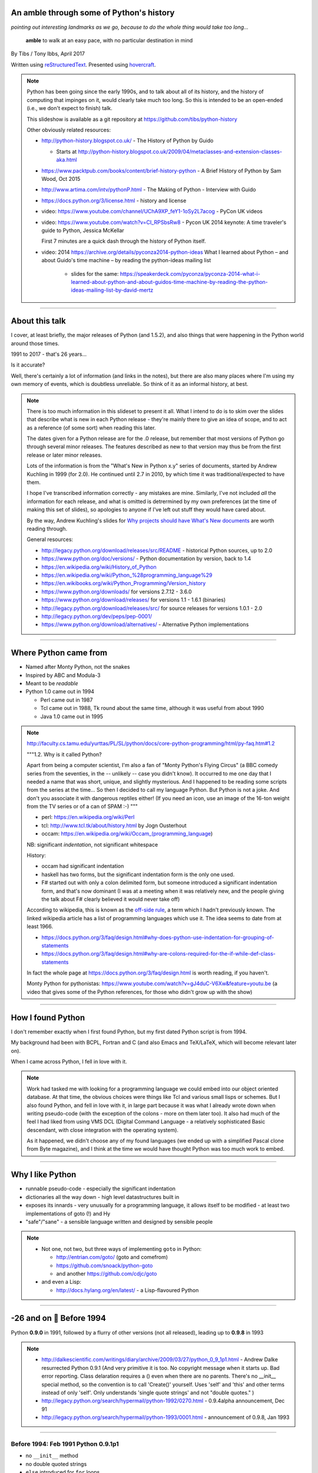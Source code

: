 .. title: An amble through the history of Python

An amble through some of Python's history
=========================================

*pointing out interesting landmarks as we go, because to do the whole thing
would take too long...*

  **amble** to walk at an easy pace, with no particular destination in mind

By Tibs / Tony Ibbs, April 2017

Written using reStructuredText_.  Presented using hovercraft_.

.. _reStructuredText: http://docutils.sourceforge.net/docs/ref/rst/restructuredtext.html
.. _hovercraft: https://github.com/regebro/hovercraft

.. note::

  Python has been going since the early 1990s, and to talk about all
  of its history, and the history of computing that impinges on it, would
  clearly take much too long. So this is intended to be an open-ended (i.e.,
  we don't expect to finish) talk.

  This slideshow is available as a git repository at
  https://github.com/tibs/python-history 

  Other obviously related resources:

  * http://python-history.blogspot.co.uk/ - The History of Python by Guido

    * Starts at http://python-history.blogspot.co.uk/2009/04/metaclasses-and-extension-classes-aka.html

  * https://www.packtpub.com/books/content/brief-history-python - A Brief
    History of Python by Sam Wood, Oct 2015
  * http://www.artima.com/intv/pythonP.html - The Making of Python - Interview
    with Guido
  * https://docs.python.org/3/license.html - history and license

  * video: https://www.youtube.com/channel/UChA9XP_feY1-1oSy2L7acog - PyCon UK videos

  * video: https://www.youtube.com/watch?v=CI_RPSbsRw8 - Pycon UK 2014 keynote: A time
    traveler's guide to Python, Jessica McKellar

    First 7 minutes are a quick dash through the history of Python itself.

  * video: 2014 https://archive.org/details/pyconza2014-python-ideas What I learned about Python – and about Guido's time machine – by reading the python-ideas mailing list 

      * slides for the same: https://speakerdeck.com/pyconza/pyconza-2014-what-i-learned-about-python-and-about-guidos-time-machine-by-reading-the-python-ideas-mailing-list-by-david-mertz

----

About this talk
===============

I cover, at least briefly, the major releases of Python (and 1.5.2), and also
things that were happening in the Python world around those times.

1991 to 2017 - that's 26 years...

Is it accurate?

Well, there's certainly a lot of information (and links in the notes), but
there are also many places where I'm using my own memory of events, which is
doubtless unreliable. So think of it as an informal history, at best.

.. note::

  There is too much information in this slideset to present it all. What I
  intend to do is to skim over the slides that describe what is new in each
  Python release - they're mainly there to give an idea of scope, and to act
  as a reference (of some sort) when reading this later.

  The dates given for a Python release are for the .0 release, but remember
  that most versions of Python go through several minor releases. The features
  described as new to that version may thus be from the first release or later
  minor releases.

  Lots of the information is from the "What's New in Python x.y" series of
  documents, started by Andrew Kuchling in 1999 (for 2.0). He continued until
  2.7 in 2010, by which time it was traditional/expected to have them.

  I hope I've transcribed information correctly - any mistakes are mine.
  Similarly, I've not included *all* the information for each release, and
  what is omitted is detrermined by my own preferences (at the time of making
  this set of slides), so apologies to anyone if I've left out stuff they
  would have cared about.

  By the way, Andrew Kuchling's slides for `Why projects should have What's
  New documents`_ are worth reading through.
 
  .. _`Why projects should have What's New documents`: https://speakerdeck.com/akuchling/why-projects-should-have-whats-new-documents

  General resources:

  * http://legacy.python.org/download/releases/src/README - historical Python
    sources, up to 2.0
  * https://www.python.org/doc/versions/ - Python documentation by version, back
    to 1.4
  * https://en.wikipedia.org/wiki/History_of_Python
  * https://en.wikipedia.org/wiki/Python_%28programming_language%29
  * https://en.wikibooks.org/wiki/Python_Programming/Version_history
  * https://www.python.org/downloads/ for versions 2.7.12 - 3.6.0
  * https://www.python.org/download/releases/ for versions 1.1 - 1.6.1 (binaries)
  * http://legacy.python.org/download/releases/src/ for source releases for
    versions 1.0.1 - 2.0
  * http://legacy.python.org/dev/peps/pep-0001/
  * https://www.python.org/download/alternatives/ - Alternative Python
    implementations

----

Where Python came from
======================

* Named after Monty Python, not the snakes
* Inspired by ABC and Modula-3
* Meant to be *readable*
* Python 1.0 came out in 1994

  * Perl came out in 1987
  * Tcl came out in 1988, Tk round about the same time, although it was useful
    from about 1990
  * Java 1.0 came out in 1995

.. note::

  http://faculty.cs.tamu.edu/yurttas/PL/SL/python/docs/core-python-programming/html/py-faq.htm#1.2

  """1.2. Why is it called Python?

  Apart from being a computer scientist, I'm also a fan of "Monty Python's
  Flying Circus" (a BBC comedy series from the seventies, in the -- unlikely
  -- case you didn't know). It occurred to me one day that I needed a name
  that was short, unique, and slightly mysterious. And I happened to be
  reading some scripts from the series at the time... So then I decided to
  call my language Python. But Python is not a joke. And don't you associate
  it with dangerous reptiles either! (If you need an icon, use an image of the
  16-ton weight from the TV series or of a can of SPAM :-) """

  * perl: https://en.wikipedia.org/wiki/Perl
  * tcl: http://www.tcl.tk/about/history.html by Jogn Ousterhout
  * occam: https://en.wikipedia.org/wiki/Occam_(programming_language)

  NB: significant *indentation*, not significant whitespace

  History:

  - occam had significant indentation
  - haskell has two forms, but the significant indentation form is the only
    one used.
  - F# started out with only a colon delimited form, but someone introduced a
    significant indentation form, and that's now dominant (I was at a meeting
    when it was relatively new, and the people giving the talk about F#
    clearly believed it would never take off)

  According to wikipedia, this is known as the `off-side rule`_, a term which
  I hadn't previously known. The linked wikipedia article has a list of
  programming languages which use it. The idea seems to date from at least
  1966.

  .. _`off-side rule`: https://en.wikipedia.org/wiki/Off-side_rule 

  * https://docs.python.org/3/faq/design.html#why-does-python-use-indentation-for-grouping-of-statements
  * https://docs.python.org/3/faq/design.html#why-are-colons-required-for-the-if-while-def-class-statements

  
  In fact the whole page at https://docs.python.org/3/faq/design.html is worth
  reading, if you haven't.

  Monty Python for pythonistas: https://www.youtube.com/watch?v=gJ4duC-V6Xw&feature=youtu.be
  (a video that gives some of the Python references, for those who didn't grow
  up with the show)

----

How I found Python
==================

I don't remember exactly when I first found Python, but my first dated
Python script is from 1994.

My background had been with BCPL, Fortran and C (and also Emacs and
TeX/LaTeX, which will become relevant later on).

When I came across Python, I fell in love with it.

.. note::

  Work had tasked me with looking for a programming language we could embed
  into our object oriented database. At that time, the obvious choices were
  things like Tcl and various small lisps or schemes. But I also found Python,
  and fell in love with it, in large part because it was what I already wrote
  down when writing pseudo-code (with the exception of the colons - more on
  them later too). It also had much of the feel I had liked from using VMS DCL
  (Digital Command Language - a relatively sophisticated Basic descendant,
  with close integration with the operating system).

  As it happened, we didn't choose any of my found languages (we ended up with
  a simplified Pascal clone from Byte magazine), and I think at the time we
  would have thought Python was too much work to embed.

----

Why I like Python
=================
* runnable pseudo-code - especially the significant indentation
* dictionaries all the way down - high level datastructures built in
* exposes its innards - very unusually for a programming language, it allows
  itself to be modified - at least two implementations of goto (!) and Hy
* "safe"/"sane" - a sensible language written and designed by sensible people

.. note::
 
  * Not one, not two, but three ways of implementing ``goto`` in Python:

    - http://entrian.com/goto/ (goto and comefrom)
    - https://github.com/snoack/python-goto
    - and another https://github.com/cdjc/goto

  * and even a Lisp:

    - http://docs.hylang.org/en/latest/ - a Lisp-flavoured Python

----

.. A marker to make it obvious which slides represent a whole year.
.. I'm (perhaps) chancing it a bit for portability by using direct embedding
.. of a Unicode character. The blue circle 🔵 is U+1F535

.. |year| unicode:: U+1F535

-26 and on |year| Before 1994
=============================

Python **0.9.0** in 1991, followed by a flurry of other versions (not all
released), leading up to **0.9.8** in 1993

.. note::

  * http://dalkescientific.com/writings/diary/archive/2009/03/27/python_0_9_1p1.html
    - Andrew Dalke resurrected Python 0.9.1 (And very primitive it is too. No
    copyright message when it starts up. Bad error reporting. Class delaration
    requires a () even when there are no parents. There's no __init__ special
    method, so the convention is to call 'Create()' yourself. Uses 'self' and
    'this' and other terms instead of only 'self'. Only understands 'single
    quote strings' and not "double quotes." )

  * http://legacy.python.org/search/hypermail/python-1992/0270.html - 0.9.4alpha
    announcement, Dec 91

  * http://legacy.python.org/search/hypermail/python-1993/0001.html -
    announcement of 0.9.8, Jan 1993

----

Before 1994: Feb 1991 Python 0.9.1p1
------------------------------------

* no ``__init__`` method
* no double quoted strings
* ``else`` introduced for ``for`` loops

----

Before 1994: 1991 Python 0.9.2
------------------------------

*Never properly released*

* Semicolons can be used to separate statements
* ``continue``
* ``{key: value}`` to define a dictionary
* blank and comment lines don't need to be correctly indented
* ``1 == 1.0``
* ``.pyc`` files; first ``pythonmode.el``
* arbitrary precision integers
* tutorial nearly complete

.. note::

  I love the fact that before 0.9.2 blank lines had to be correctly indented!

----

Before 1994: 1991 Python 0.9.3
------------------------------

*Again, probably not very released*

* ``global`` statement
* ``class B`` allowed, instead of ``class B()``, and can do ``class B(D``
* C shifting and masking operators (``<<``, etc)
* C comparison operators  (``==`` and ``!=``) - the previous ``=`` and ``<>`` are still allowed
* class attributes are no long read-only

----

.. note:: The biggest change here is probably being able to assign to class
  attributes, although really this is quite a significant (non) release.

Before 1994: Dec 1991 Python 0.9.4alpha
---------------------------------------

* new exceptions

* functions are called with 0..N arguments, not just 0 or 1.

    ``def init(self, (x, y))`` becomes ``def init(self, x, y)``

* ``x[-1]`` is equivalent to ``x[len(x)-1]``

----

Before 1994: Python 0.9.8
-------------------------

* number of arguments to a function must match number declared
* ``*args`` introduced to allow "varargs"
* ``sys.exitfunc`` called on exit, SIGTERM or SIGHUP
* I/O mostly accepts any object supporting ``readline()`` or ``write()``
* ``str()`` and ``repr()``
* ``cmp(x,y)``
* modules struct, fcntl, md5
* and from 0.9.7beta, ``__getitem__`` and ``__repr__``

.. note::

  http://legacy.python.org/search/hypermail/python-1993/0001.html

  Much of it is concerned with changes to how Python is built - cross platform
  support in those days was much more complicated.

----

-23 |year| 1994
===============

* Python **1.0**
* Python **1.1**
* **comp.lang.python** starts up

.. note::

  * the Usenet days - back when you could read all of comp.lang.python every day

----

1994 Jan Python 1.0
--------------------

* builds across many Unices without alteration, uses GNU autoconf
* sources and standard library reorganised
* double quotes allowed for strings
* keyword ``exec``, replacing built in function
* keyword ``lambda``, and new functions ``map``, ``filter``, ``reduce``
* ``xrange``
* ``__name__`` and the ``if __name__ == '__main__': main()`` trick
* printing an object now uses its ``__str__`` method

.. note:: ``exec`` will become a function again in 3.0

----

1994 Oct Python 1.1
--------------------

* ``__getattr__`` and friends
* ``__call__``
* threads should work on most platforms
* modules tkinter, signal, curses, urlparse

----

Usenet and comp.lang.python
---------------------------

* The BDFL
* Guido's tendency to release a new version of Python and immediately go on holiday
* The PSA (who did exist) and the PSU (who definitely do not exist)
* Guido's time machine
* Python the role playing game
* timbot, effbot, martellibot

.. note::

  How many people in the audience remember/know of Usenet_? (The wikipedia
  article referenced provides a good summary.)

  .. _Usenet: https://en.wikipedia.org/wiki/Usenet

  * The origin of BDFL (Benevolent Dictator for Life): http://www.artima.com/weblogs/viewpost.jsp?thread=235725

  * PSU: Python Sectret Underground (who do not exist), a joke on the PSA
    (Python Software Association / Python Software Activity)

  * Particular postings relating to the time machine and the PSU - there are
    doubtless many more, but it can be a bit hard to search for such things:

    * 2000-01 `Time machine/Roswell`_
    * 2001-01 `Notice: State of the PSU`_
    * 2001-01 `PSU conspiracy revealed`_
    * 2001-02 `Python the RPG`_
    * 2003-03 `PSU Elections`_
    * 2003-03 `The PSU Existence Revealed`_

  * The bots - people who posted so frequently to comp.lang.python that it was
    joked that they must have been replaced by robots (I believe the timbot
    came first):
    
    * timbot: `Tim Peters`_ (timsort, doctest, floating point guru). Two
      "origins" of the timbot are preserved on the Python humour_ page:

      * https://www.python.org/doc/humor/#the-origin-of-the-great-timbot-conspiracy-theory
      * https://www.python.org/doc/humor/#the-other-origin-of-the-great-timbot-conspiracy-theory

    * fbot: `Fredrik Lundh`_ (PIL: Python Imaging Library, ElementTree, tkinter)
    * martellibot: `Alex Martelli`_ (Python in a Nutshell, Python Cookbook)

    .. _`Time machine/Roswell`: https://groups.google.com/forum/#!msg/comp.lang.python/7qszKYUqqwI/goDCgE78U_EJ
    .. _`Notice: State of the PSU`: https://groups.google.com/forum/#!search/Status$20of$20the$20PSU$20comp.lang.python/comp.lang.python/7UAoH95mUpw/rrTUUXz-SmYJ
    .. _`PSU conspiracy revealed`: https://groups.google.com/forum/#!search/The$20PSU$27s$20Existence$20Revealed$20comp.lang.python/comp.lang.python/AFqy7ItagYM/XxW95wMEpEoJ
    .. _`Python the RPG`: https://mail.python.org/pipermail/python-list/2001-February/063576.html
    .. _`PSU Elections`: https://groups.google.com/forum/#!search/Status$20of$20the$20PSU$20comp.lang.python/comp.lang.python/G293F7R5_Y4/PzrfgpXGA5EJ
    .. _`The PSU Existence Revealed`: https://groups.google.com/forum/#!search/The$20PSU$27s$20Existence$20Revealed$20comp.lang.python/comp.lang.python/st0yPgpr-aU/wXTiFFAugNEJ

    .. _humour: https://www.python.org/doc/humor
    .. _`Tim Peters`: https://www.youtube.com/watch?v=1wAOy88WxmY Interview with Tim Peters, PyCon 2006: Chatting with Tim Peters on PyPy, Python and other stuff
    .. _`Fredrik Lundh`: http://effbot.org/
    .. _`Alex Martelli`: https://en.wikipedia.org/wiki/Alex_Martelli

----

-22 |year| 1995
===============

* Python **1.2**

* Python **1.3**

* The development of Grail started

* Numeric, the predecessor/ancestor of Numpy

* Java 1.0

* Ruby 0.95

.. note::

  Python has always had WWW tools:

  * https://www.w3.org/Tools/Python/Overview.html - the Python WWW tools

  Grail was a free extensible multi-platform web browser written in the Python
  programming language. The project was started in August 1995, with its first
  public release in November of that year.[3] The 0.3 beta contained over
  27,000 lines of Python.[3] The last official release was version 0.6 in
  1999.

  One of the major distinguishing features of Grail was the ability to run
  client-side Python code

  * https://en.wikipedia.org/wiki/Netscape started as:
  * https://en.wikipedia.org/wiki/Mosaic_(web_browser) 1992
  * https://en.wikipedia.org/wiki/Internet_Explorer 1994

  * https://en.wikipedia.org/wiki/Grail_(web_browser)
  * http://grail.sourceforge.net/
  * https://github.com/mdoege/Trail - Grail fork
  * https://github.com/ashumeow/grail - Grail fork
  * https://www.reddit.com/r/Python/comments/3dthqf/grail_a_python_web_browser_from_the_90s_written/ (1 year ago)

    * https://github.com/mdoege/grailbrowser - fork that says it works with
      Python 2.7

  * Java

    * https://en.wikipedia.org/wiki/Java_%28programming_language%29

  * Ruby - first public release 0.95, Dec 1995 (on Japanese newsgroups),
    followed by 3 more versions in 2 days

    * https://en.wikipedia.org/wiki/Ruby_(programming_language)
    * https://www.ruby-lang.org/en/about/
    * Matz (Yukihiro Matsumoto): "I wanted a scripting language that was more
      powerful than Perl, and more object-oriented than Python2." from
      http://www.linuxdevcenter.com/pub/a/linux/2001/11/29/ruby.html
      (also, he says no English documentation until 1997)

----

1995 Apr Python 1.2
--------------------

*(actual release date unsure)*

* ``import a.b.c`` and ``from a.b.c import name`` supported, but no implementation
* ``__import__`` function
* new modules: imp, pickle, shelve
* docstrings
* Mark Hammond's support for Windows NT
* exceptions can be classes

.. note::

  * ``import a.b.c`` and ``from a.b.c import name`` are supported, but not yet
    implemented. The ``__import__`` function and ``imp`` module expose import
    functionality.

  * docstrings are introduced for modules, classes and functions (which
    includes methods). They are stored in the (new) ``__doc__`` attribute of
    those objects. Their implementation takes advantage of the fact that
    a string literal can occur as a lone statement (as can any Python object,
    come to that), so a string literal occuring at the very start of a module, 
    or immediately after a ``class`` or ``def`` statement's ``:`` is
    "hijacked" as being a docstring.

    It will take quite a long while before everything in the standard library
    has doc strings - essentially until Python 1.5

  * exceptions can be classes, but all built in exceptions are still strings

----

1995 Oct Python 1.3
--------------------

*(actual release date unsure)*

* keyword arguments (a whole new chapter in the tutorial)
* htmllib rewritten, incompatibly
* ``globals()`` and ``locals()``
* the **ni** module

.. note::

  * Keyword arguments are introduced for the first time. They get a whole new
    chapter in the tutorial.
  * ``globals()`` and ``locals()`` are, of course, used to get the global and local variables


----

The "ni" module
---------------

The "ni" module supports importing modules with hierarchical names. So, for instance:

.. code:: python

    import ni
    ni.ni()
    from a.b.c import name

.. note::

  Named, of course, after The Knights Who Say "Ni!".

  This is clearly felt to be a hack (albeit with a cool name), but
  it's another good example of new ideas being tried out, with an actual
  implementation, before they become "proper" parts of Python

----

-21 |year| 1996
===============

Python **1.4**

.. note::

  ...


----

1996 Oct Python 1.4
--------------------

* library reference now maintained in Framemaker
* name mangling to provide a simple form of class private variables: ``__spam``
* ``access`` is no longer a reserved word
* ``lstrip`` and ``rstrip``, third argument to ``split``
* "The PC build procedure now really works"
* ``...`` (Ellipses) provided for use by Numerical Python
* ``x**y`` (same as ``pow(x,y)``)
* complex numbers

----

-20 |year| 1997
===============

* Python **1.5**

* Christian Tismer starts up the `Starship Python`_

* JPython started

.. _`Starship Python`: http://starship.python.net/

.. note::

  Christian Tismer:

  * see http://pyfound.blogspot.co.uk/2010/07/frank-willison-memorial-award-recipient.html
    which confirms the date when Starship Python started, and of course also
    explains why Christian Tismer got the award
  * http://starship.python.net/ - the Starship

  JPython/Jython (JPython became Jython in 2000):

  * http://www.jython.org/archive/22/history.html

    """JPython was created in late 1997 by Jim Hugunin. Jim was also the primary
    developer while he was at CNRI. In February 1999 Barry Warsaw took over as
    primary developer and released JPython version 1.1. In October 2000 Barry
    helped move the software to SourceForge where it was renamed to Jython.
    Barry then made Finn Bock the primary maintainer."""

  * http://hugunin.net/story_of_jython.html
  * https://en.wikipedia.org/wiki/Jython

  (At work a few years later, I was one of the team providing Java support in
  our object oriented database.  I felt that being able to run up Jython and
  code in Python was a good demonstration of our success.)

----

1997 Dec Python 1.5
--------------------

* ``#!/usr/bin/env python`` recommended, instead of ``#!/usr/local/bin/python``
* ``-O`` produces ``.pyo`` files
* private variables starting ``__`` are now a permanent feature
* ``raise SomeClass, some_value``
* thread safe ``sys.exc_info()``
* string interning
* ``int()``, ``long()`` and ``float()`` can now take string arguments
* the "Don Beaudry hook" for metaclasses
* new, experimental ``re.py`` regular expression module
* pprint.py
* Python builds as a single library file
* os.path.join (and friends) take more than two arguments
* issubclass and isinstance
* ``dict.get()``
* ``import spam.ham.eggs`` supported directly, ``ni`` declared obsolete
* all standard exceptions are now classes (by default)
* OS/2 support (!)

PythonWin and other associated Windows support is still released separately by Mark Hammond.

.. note::

  Some of those deserve a little more explanation:

  * ``#!/usr/bin/env python`` recommended, instead of
    ``#!/usr/local/bin/python`` - different systems may put Python in
    different places (I might even have installed it into my own home
    directories), so it's better to say "use the Python on the PATH" than to
    bind in an assumption of where Python lives. This is still the
    recommendation today. This is contentious with some people, who worry that
    it is a security hole to rely on the PATH being safe - if it matters, then
    indeed bind in the location of Python for the scripts that need to worry
    about this (i.e., system scripts).
  * ``-O`` produces ``.pyo`` files instead of ``.pyc`` files. This basically
    removes SET_LINENO instructions and assert statements
  * ``raise SomeClass, some_value`` where ``some_value`` is not an instance of
    ``SomeClass`` raises ``SomeClass(some_value)``.
  * The new, experimental ``re.py`` regular expression module was introduced,
    and then almost immediately replaced by an even newer one based on Philip
    Hazel's ``pcre``. The old ``regex`` module is officially obsolete, but
    still there.
  * Python builds as a single library file, libpython1.5.a
  * ``import spam.ham.eggs`` supported directly, ``ni`` declared obsolete, an
    ``__init__.py`` file is required to identify a directory as a package

----

-19 |year| 1998
===============

**Stackless Python** started

**Zope** released as free software

----

Stackless Python
----------------

Stackless Python, by Christian Tismer, was a set of modification for CPython
to provide true continuations, replaced later on with tasklets.

It eventually led to the greenlets module, and is an important precursor to
PyPy.

.. note::

  Stackless Python

  * https://en.wikipedia.org/wiki/Stackless_Python
  * video: http://pyvideo.org/europython-2012/the-story-of-stackless-python.html
    (video, 54 minutes)

    """This talk gives a good overview of the status of Stackless Python: Its
    history from the beginning, its current status and its future development
    to be expected. A discussion and comparison with similar approaches like
    Greenlet, Eventlet and how they relate is also included. Stackless Python
    1.0 was started in 1998 as an implementation of true continuations, with
    all implied complications. In 2002, Stackless 2.0 was born, a complete
    rewrite. Continuations were abandoned in favor of the much easier to
    comprehend tasklets - one-shot continuations that could resume their
    current state just once, like Coroutines. In 2004, Stackless 3.0 was
    created, which merged the 2.0 features with a new concept: so-called
    “Soft-Switching”, which made the Pickling of Program State” possible. As a
    consequence, a few recent application make solely use of Program State
    Pickling, which changes the purpose of Stackless Python quite a bit. One
    example of this is the “Nagare Web Framework” which will be shown in
    examples. In the light of the popularity of a Stackless spin-off, called
    “Greenlet”, the concept of a new Stackless branch will be depicted:
    Stackless, written as a pure extension module on top of Greenlets, which
    includes State Pickling - a feature that seemed to be impossible to
    implement without changing CPython. But the impossible and ways to get
    around it was always a major topic in this project, which is going to
    augment what Stackless on PyPy already can do. Christian Tismer, creator
    of Stackless Python Perhaps with Armin Rigo as a guest, talking about
    Stackless status in PyPy. Otherwise, I will insert this myself. cheers –
    Chris"""

----

Zope
----

Zope was the killer Python app that never quite became so. But it's important
in various ways:

* it's the origin of structuredText, the predecessor to reStructuredText
* it was (one of) the first companies to open source its product as a result
  of commercial advice
* it was an early non-relational database (ZODB persists Python objects)
* the Zope web interface is to Python objects
* it's still around - Pylons, Zope 2, Blue Bream (aka Zope 3)

.. note::

  * Guido worked for Digital Creations for a while

  * wikipedia says:

    """"A Zope website is usually composed of objects in a Zope Object Database,
    not files on a file system, as is usual with most web servers. This allows
    users to harness the advantages of object technologies, such as
    encapsulation. Zope maps URLs to objects using the containment hierarchy of
    such objects; methods are considered to be contained in their objects as
    well. Data can be stored in other databases as well, or on the file system,
    but ZODB is the most common solution."""

  There is lots of information out there on Digital Creations, the Zope
  foundation and Zope itself. Some useful links may be:

  * https://en.wikipedia.org/wiki/Zope
  * https://blog.startifact.com/posts/my-exit-from-zope.html - Martijn Faassen's history of Zope and his involvement
  * https://blog.startifact.com/posts/the-weirdness-of-zope.html Oct 2013 - part of the above?
  * https://en.wikipedia.org/wiki/Zope_Object_Database
  * http://bluebream.zope.org/about/history.html - the history of BlueBream (Zope 3)
  * https://www.slideshare.net/regebro/zope-is-dead-long-live-zope - slides, Jun 2011
  * http://python-history.blogspot.co.uk/2009/01/personal-history-part-2-cnri-and-beyond.html (Guido worked there after CNRI)
  * http://reinout.vanrees.org/weblog/2011/06/07/zope.html - Who Cares About Zope (Martijn Faassen again)
  * https://en.wikipedia.org/wiki/Plone_(software)
  * http://www.troubleshooters.com/tpromag/199906/_digcreate.htm - Digital Creations open sourcing Zope

  StructuredText 4.1.0_ is available on PyPi, dating from 2014, and there is
  a `StructuredText github repository`_. To get a flavour of it, read the
  `Introduction to Structured Text`_. `StructuredTextNG`_ ("next generation")
  was intended to be a replacement. Back in the day, I wrote a document which
  tried to `define StructuredTextNG` more formally than its own documentaiton,
  as part of the work to work out a replacement.

  .. _4.1.0: https://pypi.python.org/pypi/zope.structuredtext
  .. _`StructuredText github repository`: https://github.com/zopefoundation/zope.structuredtext
  .. _`Introduction to Structured Text`: http://old.zope.org/Documentation/Articles/STX/
  .. _`StructuredTextNG`: http://old.zope.org/Members/jim/StructuredTextWiki/StructuredTextNG.1
  .. _`define StructuredTextNG`: http://tibsnjoan.co.uk/docutils/STNG-format.html

  The following links looked interesting, but last time I tried, appeared to
  be broken:

  * http://www.zope.org/the-world-of-zope/
  * http://specialtyjobmarkets.com/Wikis/LozinskiClasses/HistoryOfZopeIdeasAndControversies
  * http://plope.com/Members/chrism/in_defense_of_zope_libraries/talkback/1324502077 - cached by google at http://webcache.googleusercontent.com/search?q=cache:yCRd2QuwpxoJ:plope.com/Members/chrism/in_defense_of_zope_libraries+&cd=1&hl=en&ct=clnk&gl=uk&client=firefox-b-ab, as an explanation (sort of) of "why pyramid" ("""Pyramid is a small, fast, down-to-earth Python web application development framework. It is developed as part of the Pylons Project. It is licensed under a BSD-like license.""") https://trypyramid.com/


----

-18 |year| 1999
===============

* Python **1.5.2**

* Zen of Python

.. note::

  Why single out 1.5.2? Well, it was the last release before 1.6 and/or 2.0,
  and at the time it certainly felt like a significant thing. Indeed, I
  vaguely recall people having *serious discussions* about upgrading from 1.3
  to 1.5.2, and then again from 1.5.2 to 2.n.

  The Zen of Python was written, more or less as a throw-away, by Tim Peters
  in a post on comp.lang.python, 4 June 1999:

    https://mail.python.org/pipermail/python-list/1999-June/001951.html)

  The ``import this`` Easter Egg was introduced in 2001:

    https://www.wefearchange.org/2010/06/import-this-and-zen-of-python.html

  and it became a PEP in 2004:

    https://www.python.org/dev/peps/pep-0020
  

----

1999 Apr Python 1.5.2
----------------------

* docs separated out
* IDLE introduced
* bare ``raise`` re-raises
* ``quit`` and ``exit`` at the Python prompt tell you how to exit
* list ``pop`` method, experimentally
* new module ndiff

.. note::

  More details:

  * docs separated out into a separate distributable
  * IDLE introduced
  * bare ``raise`` re-raises
  * """Added a hack so that when you type 'quit' or 'exit' at the interpreter,
    you get a friendly explanation of how to press Ctrl-D (or Ctrl-Z) to
    exit."""
  * list ``pop`` method, experimentally
  * ``ndiff.py`` - Tim Peter's text diffing tool

  There's a lot of argument behing how quit and exit at the Python prompt
  behave! They can't just exit because the Python prompt doesn't treat things
  (much) more specially than Python itself, and they aren't function calls,
  they're just objects. So the compromise is to change their representation to
  give the information the user needs. But of course many people are still
  unhappy.


----

-17 |year| 2000
===============

* Python **1.6**, the penultimate CNRI version

* Python **1.6.1**, the same with a GPL compatible license

* Python **2.0**, the first non-CNRI version, with a modern Python license

* development now on sourceforge, opened up
* PEPs

*  reStructuredText

* Alex Martelli coins "duck typing"

* Design of Perl 6 began

.. note::

  https://opensource.org/licenses/Python-2.0 - Python 2.0 license

  * reStructuredText: first drafts go to the DocSIG in November 2000, first
    release rolled out in June 2001

    * https://en.wikipedia.org/wiki/ReStructuredText - they refuse to use a
      lower-case letter at the beginning of page names. Oh well, we're not the
      only people to suffer.
    * http://tibsnjoan.co.uk/docutils.html - links to my attempt at more formal
      documentation for Zope's (planned) StructuredTextNG, my initial attempt at
      a replacement for it and StructuredTExt, and (more importantly) copies of
      David Goodger's original postings to the Doc-SIG, which led to Docutils
      and reStructuredText as we know them
    * http://docutils.sourceforge.net/ is the site for both docutils and
      reStructuredText (which is part of docutils)
    * http://docutils.sourceforge.net/docs/ref/rst/introduction.html#history is
      David Goodger's account of the history of reStructuredText - he write it,
      so he should know. I think he is quite restrained in his mention of the
      length of the discussions on the DocSIG.
    * http://docutils.sourceforge.net/docs/index.html is the documentation for the project
    * http://docutils.sourceforge.net/rst.html is the reference document
    * http://docutils.sourceforge.net/docs/user/rst/quickref.html is the *very useful* cheat sheet, what I wrote

    Note that Guido vetoed StructuredText or StructuredTextNG being accepted as
    "the" Python documentation format for various reasons, perhaps the most
    important being its ambiguity and its use of paragraph indentation to
    determine "levels".

       (For instance, all forms of StructuredText were unclear whether::

           In Spanish, the letter
           o is a word.

       contained a list or not, since ``o`` was allowed as a list delimiter,
       and there was no need to precede a list with a blank line.)

    He also insisted that any Python documentation system must allow him to
    use "<" and ">" without needing to use escapes - he wanted to be able to
    discuss XML easily, and presumably also to use the constructs like "<name>".

    David Goodger's solution solved all of those, and was clearly the way to go.

  * Alex Martelli coins "duck typing"

    * https://en.wikipedia.org/wiki/Duck_typing

    Alex Martelli made an early (2000) use of the term in a message_ to the comp.lang.python newsgroup:

      In other words, don't check whether it IS-a duck: check whether it
      QUACKS-like-a duck, WALKS-like-a duck, etc, etc, depending on exactly what
      subset of duck-like behaviour you need to play your language-games with.

    * Also see https://en.wikipedia.org/wiki/Duck_test


  * Perl 6. You might ask why this should be discussed here, but Python was,
    for many years, regularly contrasted with Perl, and the introduction of
    Perl 6 is an interesting contrast to what happened with Python 3.

      (Basically, Perl 6 is a new language broadly based on Perl 5, and whilst
      it is arguably a much better, and perhaps more interesting, language, it
      has never seemed to gain any traction - although many of its features
      have fed back into Perl 5. By contrast, Python 3 was much more modest
      in its changes, and has clearly been much more successful.)

    * https://en.wikipedia.org/wiki/Perl_6
    * https://en.wikibooks.org/wiki/Perl_6_Programming/Perl_History
    * http://www.perlfoundation.org/perl6/index.cgi?timeline
      (Parrot-VM begun in 2001, initial Perl 6 compiler for it in 2002,
      Pugs came along in 2005, compiler renamed Rakudo and massively rewritten
      in 2008)
    * http://www.perlfoundation.org/perl6/index.cgi?pugs - written in Haskell
    * https://www.reddit.com/r/programming/comments/cqysn/10_years_perl_6_project_history_and_personal/

.. _message: https://groups.google.com/forum/?hl=en#!msg/comp.lang.python/CCs2oJdyuzc/NYjla5HKMOIJ

----

2000 Sep Python 1.6, 1.6.1
---------------------------

* Python 1.6, the penultimate CNRI version
* Python 1.6.1, the same with a GPL compatible license

.. note::

  The "What's New" notes for Python 2.0 say:

  """Python 1.6 can be thought of as the Contractual Obligations Python
  release. After the core development team left CNRI in May 2000, CNRI
  requested that a 1.6 release be created, containing all the work on Python
  that had been performed at CNRI. Python 1.6 therefore represents the state
  of the CVS tree as of May 2000, with the most significant new feature being
  Unicode support. Development continued after May, of course, so the 1.6 tree
  received a few fixes to ensure that it’s forward-compatible with Python 2.0.
  1.6 is therefore part of Python’s evolution, and not a side branch.

  So, should you take much interest in Python 1.6? Probably not. The 1.6final
  and 2.0beta1 releases were made on the same day (September 5, 2000), the
  plan being to finalize Python 2.0 within a month or so. If you have
  applications to maintain, there seems little point in breaking things by
  moving to 1.6, fixing them, and then having another round of breakage within
  a month by moving to 2.0; you’re better off just going straight to 2.0. Most
  of the really interesting features described in this document are only in
  2.0, because a lot of work was done between May and September."""

----

2000 Oct Python 2.0
--------------------

The first non-CNRI version

* modern Python license
* now on sourceforge, development process opened up
* PEPs introduced as the way to introduce changes
* unicode added
* list comprehensions ``[x**2 for x in range(10)]``
* string methods (``",".join([1,2,3]``)
* garbage collections copes with reference cycles
* Augmented assignment (``+=`` and so on).
* ``def f(*args, **kwargs)``
* ``print >> file, "Hello"``
* ``import module as name``
* ``"%r"`` to print the representation of an object
* ``zip``
* dictionary ``setdefault`` (an "odd new method")
* distutils introduced


----

-16 |year| 2001
===============

* First release of reStructuredText

* Python **2.1**

* Python **2.2**

* eff-bot's favourite **lambda refactoring rule**

* Tim Peters doctest

* IPython started

* Numarray
* SciPy

* Parrot April Fool joke

* Plone released

.. note::

  As stated in the notes for an earlier slide, the first release of
  reStructuredText was in June 2001.

  Python 2.1 introduced Tim Peters doctest:

  * https://docs.python.org/2/library/doctest.html
  * https://en.wikipedia.org/wiki/Doctest

  IPython started:

  * https://ipython.org/ipython-doc/1/about/history.html
  * https://en.wikipedia.org/wiki/IPython
  * http://www.numfocus.org/blog/nteract-building-on-top-of-jupyter-from-a-rich-repl-toolkit-to-interactive-notebooks
    starts with a brief history of IPython and Jupyter

  Numarry and Scipy are discussed in Travis E. Oliphant's slides at
  https://www.slideshare.net/shoheihido/sci-pyhistory, which
  gives dates for Matrix Object, Numeric, Numarray and NumPy (1994, 1995, 2001
  and 2005 respectively) on slide 9 

  He says they announced the intent to create (what became) SciPy in 1999

  * https://scipy.github.io/old-wiki/pages/History_of_SciPy
  * https://en.wikipedia.org/wiki/SciPy

  The Parrot April Fool joke (joint development of Perl 6 and Python on the same
  interpreter, producing a new language to be called Parrot) is at
  http://www.perl.com/pub/2001/04/01/parrot.htm, and the story behind it is
  told at http://archive.oreilly.com/pub/a/oreilly//news/parrotstory_0401.html

  Of course, this gave the name to the *actual* VM that was intended to run
  both Perl and Python (although not to provide a merged language).

  Plone (https://plone.org/) is described by wikipedia at
  https://en.wikipedia.org/wiki/Plone_(software):

    """Plone is a free and open source content management system built on top
    of the Zope application server. Plone is positioned as an "Enterprise CMS"
    and is most commonly used for intranets and as part of the web presence of
    large organizations."""

----

eff-bot's favourite lambda refactoring rule
-------------------------------------------

::

      1) write a lambda function
      2) write a comment explaining what the heck that lambda does
      3) study the comment for a while, and think of a name that captures
         the essence of the comment
      4) convert the lambda to a def statement, using that name
      5) remove the comment 

----

2001 Apr Python 2.1
--------------------

License now "Python Software Foundation License"

* PSF "owns" Python
* Nested scopes (off by default)
* ``__future__``
* rich comparisons
* weak references
* new modules: doctest, inspect, pydoc, unittest
* ``__all__``

.. note::

  Slightly expanded:

  * PSF "owns" Python
  * Nested scopes (off by default)
  * ``__future__`` directives introduced
  * rich comparisons (``__lt__`` and friends)
  * weak references
  * Ka Ping Yee's inspect.py and pydoc.py
  * Tim Peter's doctest.py
  * PyUnit introduces unit testing with the unittest module, inspired by Java
  * modules can define ``__all__`` to control what is visible to ``from module import *``

----

2001 Dec Python 2.2
--------------------

...followed in Oct 2002 by Python 2.2.2

* license definitely GPL compatible
* old- and new-style classes
* descriptors
* the diamond rule for multiple inheritance
* ``__getattribute__`` and ``__slots__``
* iterators and ``__iter__``
* ``from __future__ import generators`` and ``yield``
* ``from __future__ import division`` and ``//``
* nested scopes on by default
* ``help()`` at the Python prompt
* ``True`` and ``False``

.. note::

  Slightly expanded:

  * 2.2 license definitely GPL compatible
  * old- and new-style classes
  * descriptors
  * the diamond rule for multiple inheritance
  * ``__getattribute__`` and ``__slots__``
  * iterators and ``__iter__``
  * simple generators - ``from __future__ import generators`` and ``yield``
  * ``from __future__ import division`` and ``//``
  * nested scopes on by default
  * ``help()`` at the Python prompt
  * I think ``True`` and ``False`` appeared in Python 2.2.1

----

-15 |year| 2002
===============

* First EuroPython

* Docutils 1.0

* Pyrex announced by Greg Ewing

* timsort

* Pypi (aka The Cheese Shop) was launched

* Armin Rigo starts Psyco

.. note::

  * April: v0.4 of reStructuredText and the associated Document Processing
    System were merged and released as Docutils 0.1
    (from http://docutils.sourceforge.net/docs/ref/rst/introduction.html#history)

  * Also in April: Pyrex announced by Greg Ewing

  * Tim Peters and timsort

    * https://en.wikipedia.org/wiki/Timsort
    * there is an explanation of timsort in the CPython source code, in the file listsort.txt_
    * http://www.drmaciver.com/2010/01/understanding-timsort-1adaptive-mergesort/ David MacIver explains how to arrive at the core of timsort

  * Pyrex was the original package from which Cython would eventually diverge.
    
    (When Cython started, it was parly as a reaction to the slow pace of
    change of Pyrex, and partly with the intent of being more adventurous in
    what it would do):

    * http://www.cosc.canterbury.ac.nz/greg.ewing/python/Pyrex/
    * https://en.wikipedia.org/wiki/Pyrex_(programming_language)

  * Pypi on wikipedia: https://en.wikipedia.org/wiki/Python_Package_Index

  * Psyco was "a Python extension module which can greatly speed up the
    execution of any Python code", written by Armin Rigo. The project ran
    between 2002 and 2010. It was an important precursor to PyPy.

    * https://en.wikipedia.org/wiki/Pysco
    * http://psyco.sourceforge.net/

  .. _listsort.txt: https://github.com/python/cpython/blob/master/Objects/listsort.txt



----

-14 |year| 2003
===============

* Python **2.3**

* First PyCon in the USA (Washington DC)

* PyPy project starts

.. note::

  * PyPy started in 2003, and PyPy 1.0 was released in mid 2007

    * http://pypy.org/
    * http://pypy.org/people.html has some background on how it started and who was responsible
    * https://en.wikipedia.org/wiki/PyPy
    * Announcement of the first PyPy sprint, Oct 2003: http://code.activestate.com/lists/python-list/364702/
    * Talks and papers about PyPy http://doc.pypy.org/en/latest/extradoc.html
    * PyPy timeline: http://cfbolz.de/pypy-timeline/timeline.html

----

2003 2.3 Python 2.3
--------------------

* ``Set`` class in the sets module
* generators are always present, ``yield`` is always a keyword
* source code encodings: ``# -*- coding: UTF-8 -*-``
* importing from zip files
* unicode filenames on Windows NT
* Universal newline support
* `enumerate`` function
* ``bool`` type appears, ``True`` and ``False`` are now type ``bool``
* extended slices, e.g., ``a[::2]``
* raising a string based exception is now an error.
* method resolution order was changed
* ``"ab" in "abcd"`` now works
* ``basestrings`` type added
* new modules: itertools, optparse, datetime, csv, logging


----

-13 |year| 2004
===============

* Python **2.4**

* "Pie-thon" challenge - can Parrot run Python faster than Python itself?

.. note::

  Parrot was a VM that was conceived to run Perl, Python and other languages
  in common. It started as a joke.

  * Parrot April Fool joke (joint development of Perl 6 and Python on the same
    interpreter, producing a new language to be called Parrot)
    http://www.perl.com/pub/2001/04/01/parrot.htm
  * https://github.com/parrot is the real project
  * https://en.wikipedia.org/wiki/Parrot_virtual_machine
 
  Dan Sugalski made a bet with Guido van Rossum that Parrot would
  be faster (at executing a pure python benchmark of some sort (to be
  determined)) with the challenge details announced at OSCON 2003 and the
  results tried at OSCON 2004. This didn't actually come to pass, and as a
  result, Dan Sugalski got a custard-pie in the face (actually, twice, the
  second time to raise money for charity).

  * http://grokbase.com/t/perl/perl6-internals/032391mt4t/the-2004-performance-challenge-is-on
  * http://archive.oreilly.com/pub/a/oscon2004/friday/index.html - 

----

2004 Nov Python 2.4
--------------------

* ``set`` and ``frozenset`` built-in types
* generator expressions - for instance ``links = (link for link in get_all_links() if not link.followed)``
* ``string.Template``
* ``@decorator`` notation for function decorators
* ``sorted`` and ``reversed`` functions
* multi-line imports (using parentheses)
* ``sort`` gains ``key`` and ``reverse`` mechanisms/arguments
* ``-m`` command line switch finds the named module and runs it as a script
* ``None`` becomes a constant
* re module gained simple conditionals: ``(?(group)A|B)``
* new modules: collections, subprocess, decimal

.. note::

  The decimal module introduces the ``Decimal`` type

----

-12 |year| 2005
===============

* IronPython started

* Django released

* Numpy produced, by combining Numeric and Numarray

.. note::

  * IronPython:

    * https://ironpython-test.readthedocs.io/en/latest/license.html

      """IronPython was created in 2005 by Jim Hugunin to prove that the .NET
      Framework was a poor platform for dynamic languages. He failed to do so, and
      IronPython was born."""

    * https://ironpython-test.readthedocs.io/en/latest/contents.html
    * http://ironpython.net/
    * https://en.wikipedia.org/wiki/IronPython

  * Django - started 2003, release July 2005

    * https://en.wikipedia.org/wiki/Django_(web_framework)

      """Django was born in the fall of 2003, when the web programmers at the
      Lawrence Journal-World newspaper, Adrian Holovaty and Simon Willison, began
      using Python to build applications. It was released publicly under a BSD
      license in July 2005. The framework was named after guitarist Django
      Reinhardt."""

    * http://djangobook.com/introducing-django/

  * Numpy - we discussed this earlier

    * https://en.wikipedia.org/wiki/NumPy 

----

-11 |year| 2006
===============

* Python **2.5**

.. note::

  ...


----

2006 Sep Python 2.5
--------------------

* developers now using subversion instead of cvs
* ``from __future__ import with_statement`` and the ``with`` statement
* ``from __future__ import absolute_import``
* ``x = true_thing if condition else false_thing``, after *much* discussion, and a BDFL ruling
* ``try``, ``except`` *and* ``finally`` allowed together
* ``yield`` is now an expression: ``val = (yield i)``
* exceptions can be new style classes
* ``startswith`` and ``endswith`` now accept tuples as an argument
* ``any`` and ``all``
* it's now legal to do ``class C(): pass``, specifying no base classes
* ``collections.defaultdict``
* new modules: uuid, ctypes, sqlite3, functools, contextlib
* regex and regsub modules are finally gone

.. note::

  Python 2.5 provided a lot of stuff, quite a lot of it significant.

  The ``with`` statement is arguably the most important, and it is certainly
  one of my favourite things about modern Python. In Python 2.5 it's still
  only experimental, but many people would be enabling it.

  The introduction of the "3 way if" clause finally settled one of the long
  standing debates about "things missing from Python", arguably in a way that
  made no-one particularly happy (so perhaps that serves them right!). In
  practise, I actually quite like it, and think if was a good solution to an
  impossible problem.

  Allowing ``try``, ``except`` and ``finally`` together closed a long-standing
  niggle in how to use Python - it was never very obvious why that didn't
  work.

  It's not entirely clear when ``class C():`` became illegal, but it may have
  been with Python 0.9.3, so that's quite a while back.

----

-10 |year| 2007
===============

* Cython officially launched

* PyPy 1.0

* First **PyConUK**

* First **CamPUG** meeting

.. note::

  * Cython was launched in July 2007, as a fork of Pyrex.

    * http://cython.org/
    * https://en.wikipedia.org/wiki/Cython

  * PyPy 1.0 ("the first release of PyPy") was in mid 2007

  * The first PyConUK was in September 2007 - see the next slide

  * The first CamPUG meeting was in October 2007, as a direct consequence

----

PyConUK
-------

The UK Python conferences were started by John Pinner and the West Midlands
Python group in 2007.

   * **PyConUK 2007** and **2008**: September, Birmingham Conservatoire
   * **EuroPython 2009** and **2010**: June/July, Birmingham Conservatoire
   * **PyConUK 2011 to 2015** were in the TechnoCenter, Coventry
   * **PyConUK 2016** moved to Cardiff
   * **PyConUK 2017** will be in Cardiff again, in October

.. note::

  From 2002 to 2006, there were Python tracks at the annual ACCU conference. In
  2006, Guido van Rossum was a keynote speaker.

   * *ACCU Apr 2002*: Heritage Motor Centre, Gaydon "including the Python UK Conference"
   * *ACCU Apr 2003*
   * *ACCU Apr 2004*: Oxford, with a 2 day Python track
   * *ACCU Apr 2005*
   * *ACCU Apr 2006*: Oxford, 2 day Python track,  Guido van Rossum as keynote speaker

   I know I was at the first of those, because I remember the venue and
   specific items on the program. I'm fairly sure of the last, because of
   Guido being a keynote speaker. I *think* the middle one is the right year,
   I know I wasn't at 2003, and I don't think I got to 2005.

   ACCU is relatively cheap for a "professional" conference, but still quite
   expensive in real terms. This meant that many people (myself included)
   could only go for a couple of days.

   The low cost of PyConUK is undoubtedly a reaction to this, and the same
   sort of thinking has led to the conferences attitude to making itself
   inclusive and a friendly space.

   My boss and I gave talks at PyConUK 2010 - my first talk at a
   PyConUK. Quoting https://metaljoe.wordpress.com/2010/07/24/europython-2010/

     """To round off the day, I attended two talks by Richard Watts and Tony
     Ibbs of Kynesim who presented Muddle, their open source build system
     which looks very cool, and KBUS which is an elegant and lightweight
     messaging system implemented as a Linux kernel extension."""

   In the EuroPython years, people still wanted a "something" in the latter
   part of the year, hence:

   * **Python Unconference**: one day, September 2010, Birmingham
   * **Floss UK**: one day only, October 2010, Birmingham BMI
  
   (The FlossUK event was also an unconference - I requested an item on using
   Bacula, and in the way of such things ended up "running" it!)

   2014 was John Pinner's last PyConUK. He will be missed.

   At the first PyConUK, Zeth ran a session about starting up local Python
   User Groups, and made people go and form clusters by where they came from,
   and then promise to go home and start a group. Somehow, Cambridge ended up
   with two groups on opposite sides of the room, but we found each other
   before the first meeting, so all ended well.

----

-9 |year| 2008
==============

* Python **2.6**

* Python **3.0**

.. note::

  Moving from Python 2 to Python 3:

  * http://pybit.es/python-porting.html Best Practices for Compatible Python 2 and 3 Code, Mar 2017
  * http://sebastianraschka.com/Articles/2014_python_2_3_key_diff.html The key differences between Python 2.7.x and Python 3.x with examples, Jun 2014 
  * http://python-future.org/compatible_idioms.html Cheat Sheet: Writing Python 2-3 compatible code (last date 2016)
  * http://www.asmeurer.com/python3-presentation/slides.html#1 - 10 awesome
    features of Python that you can't use because you refuse to upgrade to
    Python 3 - goes up to about 3.5, Mar 2016


----

2008 Oct Python 2.6
--------------------

Preparing the migration path to Python 3. Development cycle for Python 2.6 and
3.0 was synchronised. Some of the new stuff in 3.0 is also in 2.6.

* documentation now in reStructuredText using Sphinx
* new issue tracker (Roundup)
* ``-3`` command line switch
* ``with`` now a keyword
* string ``.format``
* ``from __future__ import print_function``
* ``from __future__ import unicode_literals``
* now must write ``except TypeError as exc``
* abstract base classes
* octal may be ``0o123`` as well as ``0123``
* class decorators
* ``next(iterator, [default])``
* ``@property`` and its friends
* new modules: ast, json, fractions, io, multiprocessing, abc

.. note::

  More details on some things:

  * documentation now in reStructuredText using Sphinx - see below
  * new issue tracker (Roundup)
  * ``-3`` command line switch, to warn about features that will be removed in Python 3.0
  * ``with`` statement now always enabled, ``with`` is a keyword, more things support context management
  * string formatting with ``.format``
  * ``from __future__ import print_function``
  * now must write ``except TypeError as exc``
  * ``from __future__ import unicode_literals``
  * abstract base classes
  * octal may be ``0o123`` as well as ``0123``
  * class decorators
  * ``next(iterator, [default])``
  * ``@property`` and its friends
  * new modules: ast, json, fractions, io, multiprocessing, abc

  Documentation was moved to reStrucutedText and Sphinx.
  
  As I remember it:

  The Python documentation was written in LaTeX, and people were very aware
  that this was seen as a big barrier, stopping contributions. But is was also
  thought to be too big a job to convert it something else.

  Georg Brandl thought differently, and suddenly one day (that's how I
  remember it!) he put up an alternative Python documentation website, using
  reStructuredText for the documentation. This meant he'd converted all the
  LaTeX to reStructuredText, and also written a framework to produce the
  website - two large tasks. That framework was originally called py-rest-doc, and of
  course became Sphinx. As I remember it, this was fairly instantly adopted as
  the new way to do Python documentation.

  * http://docutils.sourceforge.net/sandbox/py-rest-doc/
  * https://en.wikipedia.org/wiki/Sphinx_(documentation_generator)
  * Georg Brandl, 2008, for Python documentation
  * https://raw.githubusercontent.com/sphinx-doc/sphinx/master/CHANGES.old for
    old versions back to first release
  * http://pythonic.pocoo.org/2008/3/21/sphinx-is-released appears to be 400 Bad
    Request. I think http://archive.is/Dgon is an archive of it
  * Fredrik Lundh had his http://effbot.org/zone/pyref.htm An Alternative Python Reference which I think may have come first?
  * http://robertlehmann.de/img/sphinx.pdf - some history. About George Brandl
    it says """In 2008 , he received the Python Software Foundation Community Award for “building the Sphinx documentation system as an alternative to the LaTeX-based system [they] had been using previously, and converting the Python documentation to use it.”"""
  * http://pythonic.pocoo.org/2007/6/23/introducing-py-rest-doc - another 400

----

2008 Dec Python 3.0
--------------------

So much stuff. This is only a sample:

* everything applicable from 2.6
* strings are unicode, bytes are not strings
* ``print`` is a function
* ``0123`` is not valid, ``0o123`` is octal (and ``0b1010`` is binary)
* some things return *views* instead of lists
* ``1/2`` is 0.5, ``1//2`` is 0.
* ``repr`` of a long int no longer has a trailing ``L``
* function argument and return value annotations
* ``nonlocal``
* ``a, *rest, b = range(5)``
* ``{k: v for k, v in stuff}``
* ``{1, 2}``
* lots of library reorganisation
* "unbound methods" as a concept has gone
* more intelligent ``super``
* ``input`` is now what was ``raw_input``
* ``dict.has_key()`` has gone
* ``callable()`` has gone
* lots of other stuff

.. note::

  More details for some things

  * obviously, everything applicable from 2.6
  * strings are unicode, bytes are not strings
  * ``print`` is a function
  * ``0123`` is not valid, ``0o123`` is octal (and ``0b1010`` is binary)
  * some things return *views* instead of lists
  * ``1/2`` is 0.5, ``1//2`` is 0.
  * ``repr`` of a long int no longer has a trailing ``L``, because all ints are of the same type
  * function argument and return value annotations are introduced, but with no semantics
  * ``nonlocal``
  * extended iterable unpacking - e.g., ``a, *rest, b = range(5)``
  * dictionary comprehensions: ``{k: v for k, v in stuff}``
  * set literals: ``{1, 2}``
  * lots of library reorganisation
  * "unbound methods" as a concept has gone
  * more intelligent ``super``, doesn't normally need any arguments
  * ``input`` is now what was ``raw_input``
  * ``dict.has_key()`` has gone - just use ``in``
  * ``callable()`` has gone
  * lots of other stuff

----

-8 |year| 2009
==============

* Python **3.1**

* PEP 3003: Python Language Moratorium

* Announcement of proposed move to Mercurial

.. _`PEP 3003`: https://www.python.org/dev/peps/pep-3003/

.. note::

  * Proposed move to Mercurial:

    * https://www.python.org/dev/peps/pep-0385/
    * https://arstechnica.com/information-technology/2009/03/python-adopts-the-mercurial-version-control-system/

  * `PEP 3003`_

    """This PEP proposes a temporary moratorium (suspension) of all changes to
    the Python language syntax, semantics, and built-ins for a period of at
    least two years from the release of Python 3.1. In particular, the
    moratorium would include Python 3.2 (to be released 18-24 months after
    3.1) but allow Python 3.3 (assuming it is not released prematurely) to
    once again include language changes.

    This suspension of features is designed to allow non-CPython
    implementations to "catch up" to the core implementation of the language,
    help ease adoption of Python 3.x, and provide a more stable base for the
    community."""

----

2009 Jun Python 3.1
--------------------

* ``collections.OrderedDict``
* fields in ``format()`` don't need to be numbered
* multiple context managers in one statement: ``with this() as a, that() as b:``
* more intelligent floating point representation - e.g., ``repr(1.1)`` is now ``1.1``, not ``1.1000000000000001``
* ``collections.Counter``
* ``logging.NullHandler``
* various useful improvements to unittest
* importlib module
* speed improvements in various places

----

-7 |year| 2010
==============

* Python **2.7**

* Last release of Pyrex (0.9.9)

* Nuitka starts

* Read the Docs
  
.. note::

  * Apr 2010 last release of Pyrex (0.9.9)

  * Aug 2010 (?) Nuitka starts

  * Eric Holscher announce Read the Docs, using Sphinx to provide a public
    resource for generating and presenting documentation written in
    reStructuredText. For free.

    * http://ericholscher.com/blog/2010/aug/16/announcing-read-docs/

  * Nuitka:

    * http://nuitka.net/
    * https://docs.python.org/3/faq/design.html#can-python-be-compiled-to-machine-code-c-or-some-other-language

  * Python 2.7 will not be maintained past 2020 (https://pythonclock.org/)

----

2010 Jul Python 2.7
--------------------

2.7 will be supported until 2020 (originally, until 2010)

Mostly backportings from 3.1

* set literals
* dictionary and set comprehensions
* multiple context managers in one ``with``
* collections.OrderedDict
* argparse
* fields in ``format()`` don't need to be numbered
* collections.Counter
* unittest greatly enhanced - becomes what was the external unittest2
* ensurepip appears in 2.7.9

----

-6 |year| 2011
==============

* Python **3.2**

* Python actually starts using Mercurial

* IPython Notebook added to IPython

.. note::

  * http://eli.thegreenplace.net/2011/03/18/python-development-switches-to-mercurial-source-control/

----

2011 Feb Python 3.2
--------------------

* minimal stable ABI available to extension modules
* argparse introduced, optparse still available but not recommended
* concurrent.futures module
* pyc repository directories
* ``hasattr`` now calls ``getattr``
* ``callable()`` comes back
* lots of new stuff in existing library modules

.. note::

  * pyc repository directories - all .pyc files stored in a ``__pycache__``
    directory, named according to the Python version
  * ``hasattr`` now calls ``getattr`` and checks for an exception
  * ``callable`` went away in Python 3.0

----

-5 |year| 2012
==============

* Python **3.3**

.. note::

  ...

----

2012 Sep Python 3.3
--------------------

* ``yield from``
* ``u"unicode"`` is back, to be friendlier to ex-Python 2 code
* ``__init__.py`` now optional, multi-directory packages
* string representation depends on the string
* new launcher mechanism for ``.py`` files on Windows
* reorganised OS and IO exception hierarchy
* ``__qualname__``
* new modules include: importlib, ipaddress, lzma, unittest.mock, venv
* hash randomisation on by default
* no more support for OS/2 or VMS

.. note::

  More details:

  * ``yield from``
  * ``u"unicode"`` is back, to be friendlier to ex-Python 2 code
  * new modules include: ipaddress, lzma, unittest.mock, venv (virtual environment support built-in)
  * packages don't necessarily require ``__init__.py``, and can span multiple locations
  * internally, string representation changes according to the string
  * new launcher mechanism for ``.py`` files on Windows
  * reorganised OS and IO exception hierarchy
  * ``__qualname__`` represents the full path from module to functions and classes - e.g., ``"Class.method"``
  * more work on import, new importlib
  * hash randomisation on by default
  * no more support for OS/2 or VMS

----

-4 |year| 2013
==============

The MicroPython kickstarter

.. note::

  Damien George ran a `Kickstarter campaign`_ to fund the writing of
  MicroPython, and development of an initial board to run it on. It was
  wildly successful. This was the first time someone had managed to make a
  Python to run on microcomputers, and it wasn't just a subset of Python,
  but basically the whole language - and Python 3 as well.

  .. _`Kickstarter campaign`: https://www.kickstarter.com/projects/214379695/micro-python-python-for-microcontrollers

  * https://en.wikipedia.org/wiki/MicroPython
  * http://micropython.org/
  * https://github.com/micropython/micropython/wiki/Differences - differences from CPython

----

-3 |year| 2014
==============

* Python **3.4**

* Jupyter announced

.. note::

  http://blog.jupyter.org/2015/04/15/the-big-split/ - the actual split into
  two projects

  """Project Jupyter is an open source project was born out of the IPython
  Project in 2014 as it evolved to support interactive data science and
  scientific computing across all programming languages""" - from
  http://jupyter.org/about.html


----

2014 Mar Python 3.4
--------------------

No new syntax features

* ``codecs.encode()`` and ``codesc.decode()`` improved
* unittest gains ``subTest()`` and ``assertLogs()``
* new modules: ensurepip, enum, pathlib
* asyncio module, with a provisional API
* new command line option ``-I``

.. note::

  More details:

  * ensurepip module provides simpler bootstrapping of pip
  * ``codecs.encode()`` and ``codesc.decode()`` (introduced in 2.4) now properly documented, and have been improved.
  * asyncio module, with a provisional API
  * enum module
  * pathlib module
  * unittest ``TestCase`` has new method ``subTest()``
  * unittest provides new context manager ``assertLogs()``
  * new command line option ``-I``, isolated mode - recommended for use when running system scripts.

----

-2 |year| 2015
==============

* Python **3.5**

.. note::

  ...

----

2015 Sep Python 3.5
--------------------

* ``async`` and ``await``
* ``@`` infix operator for matrix multiplication
* more unpacking generalisations, e.g., ``[*range(4), 4]`` is ``[0, 1, 2, 3, 4]``
* bytes and bytearray support ``%`` formatting
* typing module is provisional support for type hints, aimed (for instance) at mypy
* ``os.scandir()``
* ``math.isclose()``
* ``.pyo`` files have gone

.. note::

  * coroutines with ``async`` and ``await``
  * ``@`` infix operator for matrix multiplication, supported by NumPy 1.10
  * more unpacking generalisations - e.g., ``[*range(4), 4]`` is ``[0, 1, 2, 3, 4]`` (and it works for ``**`` for dictionaries as well)
  * bytes and bytearray support ``%`` formatting
  * typing module is provisional support for type hints, aimed (for instance) at mypy
  * os.scandir - a better and faster directory iterator
  * ``math.isclose()`` - approximate equality
  * ``.pyo`` files have gone (optimised files have a slightly different name, but the same extension)


----

-1 |year| 2016
==============

* Python **3.6**

* Linux kernel documentation now in reStructuredText, using Sphinx

.. note::

  * https://lwn.net/Articles/692704/ Kernel documentation with Sphinx, part 1: how we got here, Jul 2016
  * https://lwn.net/Articles/692705/ Kernel documentation with Sphinx, part 2: how it works, Jul 2016
  * https://lwn.net/Articles/704613/ A Report from the documentation maintainer, Oct 2016
  * https://lwn.net/Articles/705224/ Kernel Documentation update, Nov 2016

----

2016 Dec Python 3.6
--------------------

* formatted string literals
* syntax for variable (type) annotations
* underscores in numeric literals
* ``await`` and ``result = [i async for i in aiter() if i % 2]``
* ``__init_subclass__``
* ``os.PathLike`` and ``__fspath()__``
* ``fold()`` - local time disambiguation when clocks change
* Windows filesystem encoding is now UTF-8
* class attribute and keyword argument definition orders are preserved
* secrets module
* asyncio module is no longer provisional
* typing module is still provisional
* use of ``async`` and ``await`` will become keywords in 3.7

.. note::

  * formatted string literals: ``f"This module is called {__name__}."``
  * syntax for variable (type) annotations
  * underscores allowed (ignored) in numeric literals: ``123_111_112``, ``0b_1100_0011``.
  * asynchronous generators ``await``
  * asynchronous comprehensions ``result = [i async for i in aiter() if i % 2]``
  * ``__init_subclass__`` classmethod will be called on the base class when a new subclass is created - allows customisiing subclass creation without a metaclass
  * ``os.PathLike`` and the ``__fspath()__`` "magic" method for file system paths and their ilk
  * local time disambiguation - support in datetime for when local clocks move back, the new ``fold`` attribute
  * Windows filesystem encoding is now UTF-8
  * class attribute definition order is preserved, as is keyword argument order. This brings with it a change in dictionary implementation - key order is now preserved (first tried out in PyPy, and dictionaries are smaller).  This is, however, an implementation detail - the order of dictionary keys is still not defined (although this *might* change in the future)
  * secrets module - obvious way to reliably generate cryptographically strong pseudo-random values suitable for managing secrets
  * asyncio module is no longer provisional
  * typing module is still provisional
  * use of ``async`` and ``await`` as variable, class, function or module names will generate a DeprecationWarning. They will become keywords in 3.7

----

0 |year| 2017
=============

CPython source moved to github

.. note::

  In February, Python (CPython) moved to github

  * https://www.infoq.com/news/2016/01/python-moving-to-github
  * https://snarky.ca/the-history-behind-the-decision-to-move-python-to-github/
  * https://www.python.org/dev/peps/pep-0512/ - Migrating from hg.python.org to GitHub
  * https://mail.python.org/pipermail/python-dev/2017-February/147341.html


----

+1 |year| 2018
==============

Python **3.7** is currently expected to be released in June 2018

.. note::

  https://www.python.org/dev/peps/pep-0537/


----

Fin
===

*That's all folks*

  Written using reStructuredText_.

  Presented using hovercraft_.

  Sources at https://github.com/tibs/python-history 

.. note::

  Other stuff, not used in the talk:

  * Humour

    * https://www.python.org/doc/humor/
    * https://wiki.python.org/moin/Humor
    * https://xkcd.com/353/

  * Some of the Python easter eggs:

    * ``import this``
    * ``import antigravity``
    * ``from __future__ import braces``
    * ``from __future__ import barry_as_FLUFL``

  * Frank Willison Memorial Award https://www.python.org/community/awards/frank-willison/

     * Brett Cannon (2016)
     * Jessica McKellar (2015)
     * Barry Warsaw (2014)
     * Anna Martelli Ravenscroft (2013)
     * Jesse Noller (2012)
     * Georg Brandl (2011)
     * Christian Tismer (2010)
     * Mark Hammond (2009)
     * Martin von Löwis (2008)
     * Steve Holden (2007)
     * Alex Martelli (2006)
     * Cameron Laird (2004)
     * Fredrik Lundh (2003)
     * Andrew Kuchling (2002)

.. vim: set filetype=rst tabstop=8 softtabstop=2 shiftwidth=2 expandtab:
